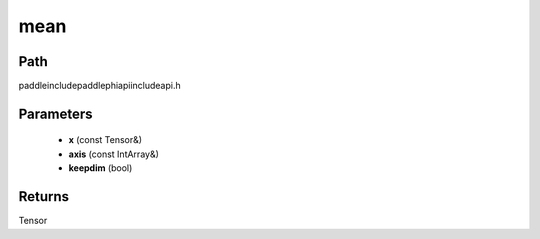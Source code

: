 .. _en_api_paddle_experimental_mean:

mean
-------------------------------

.. cpp:function:: Tensor mean ( const Tensor & x , const IntArray & axis = { } , bool keepdim = false ) ;



Path
:::::::::::::::::::::
paddle\include\paddle\phi\api\include\api.h

Parameters
:::::::::::::::::::::
	- **x** (const Tensor&)
	- **axis** (const IntArray&)
	- **keepdim** (bool)

Returns
:::::::::::::::::::::
Tensor
